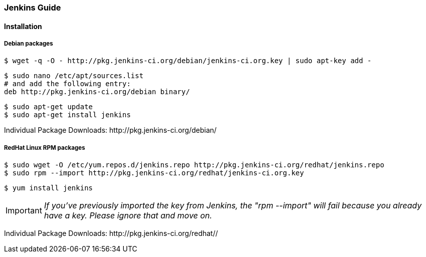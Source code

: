 === Jenkins Guide

==== Installation

===== Debian packages
----
$ wget -q -O - http://pkg.jenkins-ci.org/debian/jenkins-ci.org.key | sudo apt-key add -
----
----
$ sudo nano /etc/apt/sources.list
# and add the following entry:
deb http://pkg.jenkins-ci.org/debian binary/
----
----
$ sudo apt-get update
$ sudo apt-get install jenkins
----

Individual Package Downloads: +http://pkg.jenkins-ci.org/debian/+

===== RedHat Linux RPM packages
----
$ sudo wget -O /etc/yum.repos.d/jenkins.repo http://pkg.jenkins-ci.org/redhat/jenkins.repo
$ sudo rpm --import http://pkg.jenkins-ci.org/redhat/jenkins-ci.org.key
----
----
$ yum install jenkins
----

IMPORTANT: _If you've previously imported the key from Jenkins, the "rpm --import" will fail because you already have a key. Please ignore that and move on._

Individual Package Downloads: +http://pkg.jenkins-ci.org/redhat//+
